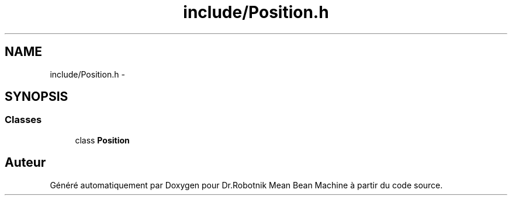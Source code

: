 .TH "include/Position.h" 3 "Mon May 9 2011" "Version 1.0" "Dr.Robotnik Mean Bean Machine" \" -*- nroff -*-
.ad l
.nh
.SH NAME
include/Position.h \- 
.SH SYNOPSIS
.br
.PP
.SS "Classes"

.in +1c
.ti -1c
.RI "class \fBPosition\fP"
.br
.in -1c
.SH "Auteur"
.PP 
Généré automatiquement par Doxygen pour Dr.Robotnik Mean Bean Machine à partir du code source.
